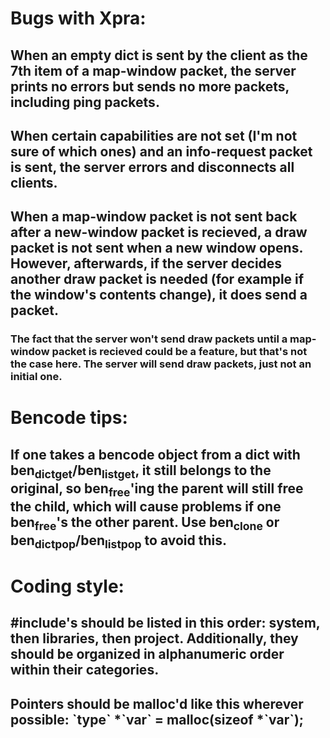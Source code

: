 * Bugs with Xpra:
** When an empty dict is sent by the client as the 7th item of a map-window packet, the server prints no errors but sends no more packets, including ping packets.
** When certain capabilities are not set (I'm not sure of which ones) and an info-request packet is sent, the server errors and disconnects all clients.
** When a map-window packet is not sent back after a new-window packet is recieved, a draw packet is not sent when a new window opens. However, afterwards, if the server decides another draw packet is needed (for example if the window's contents change), it does send a packet.
*** The fact that the server won't send draw packets until a map-window packet is recieved could be a feature, but that's not the case here. The server will send draw packets, just not an initial one.
* Bencode tips:
** If one takes a bencode object from a dict with ben_dict_get/ben_list_get, it still belongs to the original, so ben_free'ing the parent will still free the child, which will cause problems if one ben_free's the other parent. Use ben_clone or ben_dict_pop/ben_list_pop to avoid this.
* Coding style:
** #include's should be listed in this order: system, then libraries, then project. Additionally, they should be organized in alphanumeric order within their categories.
** Pointers should be malloc'd like this wherever possible: `type` *`var` = malloc(sizeof *`var`);

